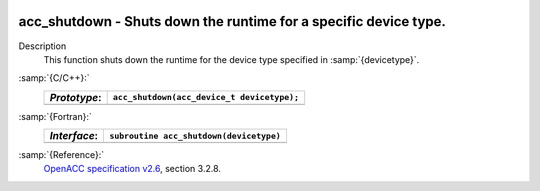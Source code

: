   .. _acc_shutdown:

acc_shutdown - Shuts down the runtime for a specific device type.
*****************************************************************

Description
  This function shuts down the runtime for the device type specified in
  :samp:`{devicetype}`.

:samp:`{C/C++}:`
  ============  ==========================================
  *Prototype*:  ``acc_shutdown(acc_device_t devicetype);``
  ============  ==========================================
  ============  ==========================================

:samp:`{Fortran}:`
  ============  =======================================
  *Interface*:  ``subroutine acc_shutdown(devicetype)``
  ============  =======================================
                ``integer(acc_device_kind) devicetype``
  ============  =======================================

:samp:`{Reference}:`
  `OpenACC specification v2.6 <https://www.openacc.org>`_, section
  3.2.8.

